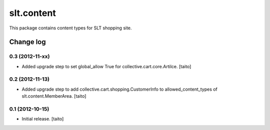 ===========
slt.content
===========

This package contains content types for SLT shopping site.

Change log
----------

0.3 (2012-11-xx)
================

- Added upgrade step to set global_allow True for collective.cart.core.Artilce.
  [taito]

0.2 (2012-11-13)
================

- Added upgrade step to add collective.cart.shopping.CustomerInfo
  to allowed_content_types of slt.content.MemberArea.
  [taito]

0.1 (2012-10-15)
================

- Initial release. [taito]
